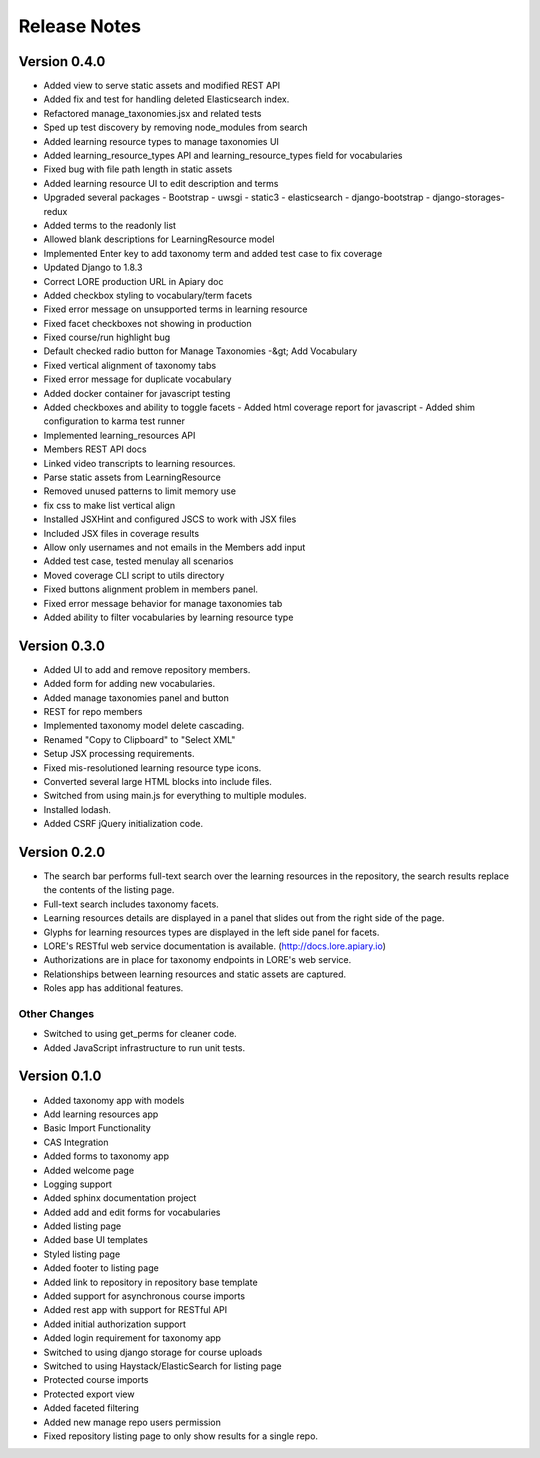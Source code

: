 Release Notes
-------------

Version 0.4.0
=============

- Added view to serve static assets and modified REST API
- Added fix and test for handling deleted Elasticsearch index.
- Refactored manage_taxonomies.jsx and related tests
- Sped up test discovery by removing node_modules from search
- Added learning resource types to manage taxonomies UI
- Added learning_resource_types API and learning_resource_types field for
  vocabularies
- Fixed bug with file path length in static assets
- Added learning resource UI to edit description and terms
- Upgraded several packages - Bootstrap - uwsgi - static3 - elasticsearch -
  django-bootstrap - django-storages-redux
- Added terms to the readonly list
- Allowed blank descriptions for LearningResource model
- Implemented Enter key to add taxonomy term and added test case to
  fix coverage
- Updated Django to 1.8.3
- Correct LORE production URL in Apiary doc
- Added checkbox styling to vocabulary/term facets
- Fixed error message on unsupported terms in learning resource
- Fixed facet checkboxes not showing in production
- Fixed course/run highlight bug
- Default checked radio button for Manage Taxonomies -&gt; Add Vocabulary
- Fixed vertical alignment of taxonomy tabs
- Fixed error message for duplicate vocabulary
- Added docker container for javascript testing
- Added checkboxes and ability to toggle facets - Added html coverage report
  for javascript - Added shim configuration to karma test runner
- Implemented learning_resources API
- Members REST API docs
- Linked video transcripts to learning resources.
- Parse static assets from LearningResource
- Removed unused patterns to limit memory use
- fix css to make list vertical align
- Installed JSXHint and configured JSCS to work with JSX files
- Included JSX files in coverage results
- Allow only usernames and not emails in the Members add input
- Added test case, tested menulay all scenarios
- Moved coverage CLI script to utils directory
- Fixed buttons alignment problem in members panel.
- Fixed error message behavior for manage taxonomies tab
- Added ability to filter vocabularies by learning resource type

Version 0.3.0
=============

- Added UI to add and remove repository members.
- Added form for adding new vocabularies.
- Added manage taxonomies panel and button
- REST for repo members
- Implemented taxonomy model delete cascading.
- Renamed "Copy to Clipboard" to "Select XML"
- Setup JSX processing requirements.
- Fixed mis-resolutioned learning resource type icons.
- Converted several large HTML blocks into include files.
- Switched from using main.js for everything to multiple modules.
- Installed lodash.
- Added CSRF jQuery initialization code.

Version 0.2.0
=============

- The search bar performs full-text search over the learning resources
  in the repository, the search results replace the contents of the
  listing page.
- Full-text search includes taxonomy facets.
- Learning resources details are displayed in a panel that slides out
  from the right side of the page.
- Glyphs for learning resources types are displayed in the left side
  panel for facets.
- LORE's RESTful web service documentation is available.
  (http://docs.lore.apiary.io)
- Authorizations are in place for taxonomy endpoints in LORE's web
  service.
- Relationships between learning resources and static assets are
  captured.
- Roles app has additional features.

Other Changes
*************

- Switched to using get_perms for cleaner code.
- Added JavaScript infrastructure to run unit tests.

Version 0.1.0
=============

- Added taxonomy app with models
- Add learning resources app
- Basic Import Functionality
- CAS Integration
- Added forms to taxonomy app
- Added welcome page
- Logging support
- Added sphinx documentation project
- Added add and edit forms for vocabularies
- Added listing page
- Added base UI templates
- Styled listing page
- Added footer to listing page
- Added link to repository in repository base template
- Added support for asynchronous course imports
- Added rest app with support for RESTful API
- Added initial authorization support
- Added login requirement for taxonomy app
- Switched to using django storage for course uploads
- Switched to using Haystack/ElasticSearch for listing page
- Protected course imports
- Protected export view
- Added faceted filtering
- Added new manage repo users permission
- Fixed repository listing page to only show results for a single repo.

